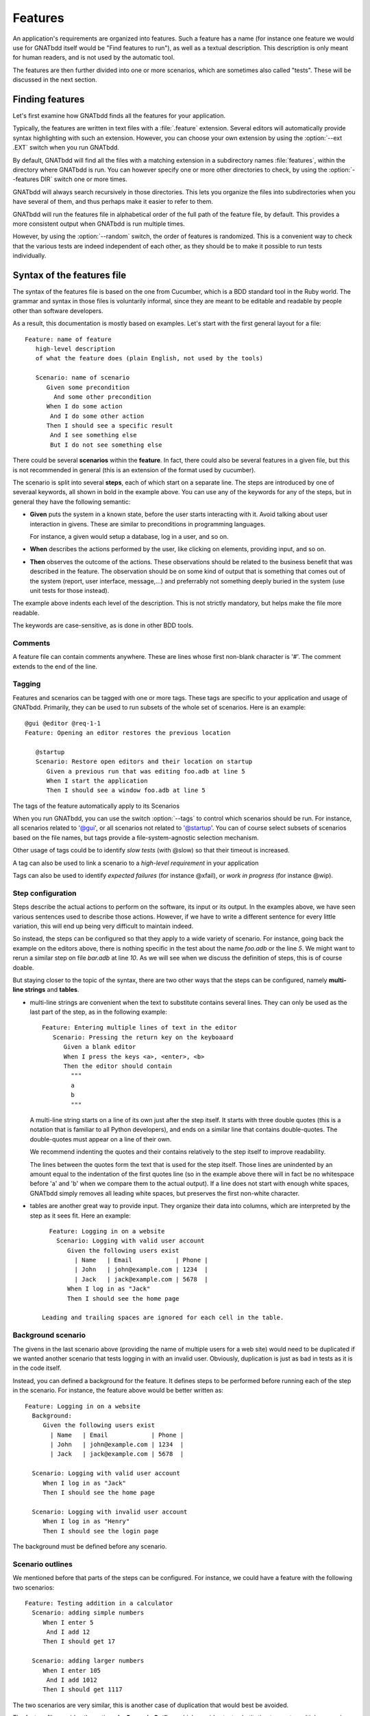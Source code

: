 ..  highlight:: gherkin

********
Features
********

An application's requirements are organized into features. Such a feature has a
name (for instance one feature we would use for GNATbdd itself would be "Find
features to run"), as well as a textual description. This description is only
meant for human readers, and is not used by the automatic tool.

The features are then further divided into one or more scenarios, which are
sometimes also called "tests". These will be discussed in the next section.

Finding features
================

Let's first examine how GNATbdd finds all the features for your application.

.. index:: switches; --ext

Typically, the features are written in text files with a :file:`.feature`
extension. Several editors will automatically provide syntax highlighting with
such an extension. However, you can choose your own extension by using the
:option:`--ext .EXT` switch when you run GNATbdd.

.. index:: switches; --features

By default, GNATbdd will find all the files with a matching extension in
a subdirectory names :file:`features`, within the directory where GNATbdd
is run. You can however specify one or more other directories to check,
by using the :option:`--features DIR` switch one or more times.

GNATbdd will always search recursively in those directories. This lets you
organize the files into subdirectories when you have several of them, and
thus perhaps make it easier to refer to them.

GNATbdd will run the features file in alphabetical order of the full path of
the feature file, by default. This provides a more consistent output when
GNATbdd is run multiple times.

.. index:: switches; --random

However, by using the :option:`--random` switch, the order of features is
randomized. This is a convenient way to check that the various tests are indeed
independent of each other, as they should be to make it possible to run tests
individually.

Syntax of the features file
===========================

The syntax of the features file is based on the one from Cucumber, which is
a BDD standard tool in the Ruby world. The grammar and syntax in those files
is voluntarily informal, since they are meant to be editable and readable
by people other than software developers.

As a result, this documentation is mostly based on examples. Let's start
with the first general layout for a file::

  Feature: name of feature
     high-level description
     of what the feature does (plain English, not used by the tools)

     Scenario: name of scenario
        Given some precondition
          And some other precondition
        When I do some action
         And I do some other action
        Then I should see a specific result
         And I see something else
         But I do not see something else

There could be several **scenarios** within the **feature**. In fact, there
could also be several features in a given file, but this is not recommended in
general (this is an extension of the format used by cucumber).

The scenario is split into several **steps**, each of which start on a separate
line. The steps are introduced by one of severaal keywords, all shown in bold
in the example above. You can use any of the keywords for any of the steps, but
in general they have the following semantic:

* **Given** puts the system in a known state, before the user starts
  interacting with it. Avoid talking about user interaction in givens.  These
  are similar to preconditions in programming languages.

  For instance, a given would setup a database, log in a user, and so on.

* **When** describes the actions performed by the user, like clicking on
  elements, providing input, and so on.

* **Then** observes the outcome of the actions. These observations should be
  related to the business benefit that was described in the feature.  The
  observation should be on some kind of output that is something that comes out
  of the system (report, user interface, message,...) and preferrably not
  something deeply buried in the system (use unit tests for those instead).

The example above indents each level of the description. This is not
strictly mandatory, but helps make the file more readable.

The keywords are case-sensitive, as is done in other BDD tools.

Comments
--------

A feature file can contain comments anywhere. These are lines whose first
non-blank character is '#'. The comment extends to the end of the line.

Tagging
-------

Features and scenarios can be tagged with one or more tags. These tags are
specific to your application and usage of GNATbdd. Primarily, they can be used
to run subsets of the whole set of scenarios. Here is an example::

   @gui @editor @req-1-1
   Feature: Opening an editor restores the previous location

      @startup
      Scenario: Restore open editors and their location on startup
         Given a previous run that was editing foo.adb at line 5
         When I start the application
         Then I should see a window foo.adb at line 5

The tags of the feature automatically apply to its Scenarios

.. index:: switches; --tags

When you run GNATbdd, you can use the switch :option:`--tags` to control which
scenarios should be run. For instance, all scenarios related to '@gui', or all
scenarios not related to '@startup'. You can of course select subsets of
scenarios based on the file names, but tags provide a file-system-agnostic
selection mechanism.


Other usage of tags could be to identify *slow tests* (with @slow) so that
their timeout is increased.

A tag can also be used to link a scenario to a *high-level requirement* in your
application

Tags can also be used to identify *expected failures* (for instance @xfail), or
*work in progress* (for instance @wip).


Step configuration
------------------

Steps describe the actual actions to perform on the software, its input or its
output. In the examples above, we have seen various sentences used to describe
those actions. However, if we have to write a different sentence for every
little variation, this will end up being very difficult to maintain indeed.

So instead, the steps can be configured so that they apply to a wide variety of
scenario. For instance, going back the example on the editors above, there is
nothing specific in the test about the name *foo.adb* or the line *5*. We might
want to rerun a similar step on file *bar.adb* at line *10*.  As we will see
when we discuss the definition of steps, this is of course doable.

But staying closer to the topic of the syntax, there are two other ways that
the steps can be configured, namely **multi-line strings** and **tables**.

* multi-line strings are convenient when the text to substitute contains
  several lines. They can only be used as the last part of the step, as in
  the following example::

      Feature: Entering multiple lines of text in the editor
         Scenario: Pressing the return key on the keyboaard
            Given a blank editor
            When I press the keys <a>, <enter>, <b>
            Then the editor should contain
              """
              a
              b
              """

  A multi-line string starts on a line of its own just after the step itself.
  It starts with three double quotes (this is a notation that is familiar to
  all Python developers), and ends on a similar line that contains double-quotes.
  The double-quotes must appear on a line of their own.

  We recommend indenting the quotes and their contains relatively to the step
  itself to improve readability.

  The lines between the quotes form the text that is used for the step itself.
  Those lines are unindented by an amount equal to the indentation of the first
  quotes line (so in the example above there will in fact be no whitespace
  before 'a' and 'b' when we compare them to the actual output). If a line does
  not start with enough white spaces, GNATbdd simply removes all leading white
  spaces, but preserves the first non-white character.

* tables are another great way to provide input. They organize their data into
  columns, which are interpreted by the step as it sees fit. Here an example::

     Feature: Logging in on a website
       Scenario: Logging with valid user account
          Given the following users exist
            | Name   | Email            | Phone |
            | John   | john@example.com | 1234  |
            | Jack   | jack@example.com | 5678  |
          When I log in as "Jack"
          Then I should see the home page

   Leading and trailing spaces are ignored for each cell in the table.

Background scenario
-------------------

The givens in the last scenario above (providing the name of multiple users for
a web site) would need to be duplicated if we wanted another scenario that tests
logging in with an invalid user. Obviously, duplication is just as bad in tests
as it is in the code itself.

Instead, you can defined a background for the feature. It defines steps to be
performed before running each of the step in the scenario. For instance, the
feature above would be better written as::

     Feature: Logging in on a website
       Background:
          Given the following users exist
            | Name   | Email            | Phone |
            | John   | john@example.com | 1234  |
            | Jack   | jack@example.com | 5678  |

       Scenario: Logging with valid user account
          When I log in as "Jack"
          Then I should see the home page

       Scenario: Logging with invalid user account
          When I log in as "Henry"
          Then I should see the login page


The background must be defined before any scenario.
    

Scenario outlines
-----------------

We mentioned before that parts of the steps can be configured. For instance, we
could have a feature with the following two scenarios::

     Feature: Testing addition in a calculator
       Scenario: adding simple numbers
          When I enter 5
           And I add 12
          Then I should get 17

       Scenario: adding larger numbers
          When I enter 105
           And I add 1012
          Then I should get 1117

The two scenarios are very similar, this is another case of duplication that
would best be avoided.

The feature file provides the notion of a **Scenario Outline**, which provides
text substitution to create multiple scenarios. Here is the example above
rewritten by taking advantage of this feature::

     Feature: Testing addition in a calculator
       Scenario Outline: adding simple numbers
          When I enter <num1> 
           And I add <num2>
          Then I should get <result>

       Examples:
          | num1  | num2  | result |
          | 5     | 12    | 17     |
          | 105   | 1012  | 1117   |

The **Examples** provide the values to substitute in the steps above. There
will be one scenario executed for each line in the examples.

For compatibility with other tools, the keyword **Examples:** can be replaced
with **Scenarios:**.
